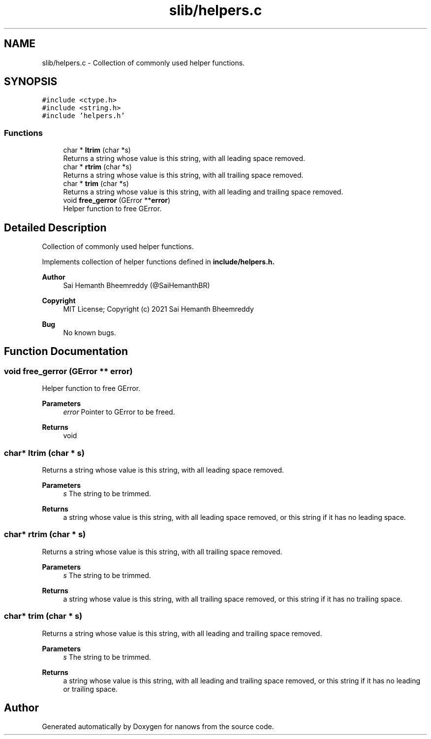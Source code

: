 .TH "slib/helpers.c" 3 "Sat Aug 7 2021" "Version 2.0" "nanows" \" -*- nroff -*-
.ad l
.nh
.SH NAME
slib/helpers.c \- Collection of commonly used helper functions\&.  

.SH SYNOPSIS
.br
.PP
\fC#include <ctype\&.h>\fP
.br
\fC#include <string\&.h>\fP
.br
\fC#include 'helpers\&.h'\fP
.br

.SS "Functions"

.in +1c
.ti -1c
.RI "char * \fBltrim\fP (char *s)"
.br
.RI "Returns a string whose value is this string, with all leading space removed\&. "
.ti -1c
.RI "char * \fBrtrim\fP (char *s)"
.br
.RI "Returns a string whose value is this string, with all trailing space removed\&. "
.ti -1c
.RI "char * \fBtrim\fP (char *s)"
.br
.RI "Returns a string whose value is this string, with all leading and trailing space removed\&. "
.ti -1c
.RI "void \fBfree_gerror\fP (GError **\fBerror\fP)"
.br
.RI "Helper function to free GError\&. "
.in -1c
.SH "Detailed Description"
.PP 
Collection of commonly used helper functions\&. 

Implements collection of helper functions defined in \fC\fBinclude/helpers\&.h\fP\fP\&.
.PP
\fBAuthor\fP
.RS 4
Sai Hemanth Bheemreddy (@SaiHemanthBR) 
.RE
.PP
\fBCopyright\fP
.RS 4
MIT License; Copyright (c) 2021 Sai Hemanth Bheemreddy 
.RE
.PP
\fBBug\fP
.RS 4
No known bugs\&. 
.RE
.PP

.SH "Function Documentation"
.PP 
.SS "void free_gerror (GError ** error)"

.PP
Helper function to free GError\&. 
.PP
\fBParameters\fP
.RS 4
\fIerror\fP Pointer to GError to be freed\&. 
.RE
.PP
\fBReturns\fP
.RS 4
void 
.RE
.PP

.SS "char* ltrim (char * s)"

.PP
Returns a string whose value is this string, with all leading space removed\&. 
.PP
\fBParameters\fP
.RS 4
\fIs\fP The string to be trimmed\&. 
.RE
.PP
\fBReturns\fP
.RS 4
a string whose value is this string, with all leading space removed, or this string if it has no leading space\&. 
.RE
.PP

.SS "char* rtrim (char * s)"

.PP
Returns a string whose value is this string, with all trailing space removed\&. 
.PP
\fBParameters\fP
.RS 4
\fIs\fP The string to be trimmed\&. 
.RE
.PP
\fBReturns\fP
.RS 4
a string whose value is this string, with all trailing space removed, or this string if it has no trailing space\&. 
.RE
.PP

.SS "char* trim (char * s)"

.PP
Returns a string whose value is this string, with all leading and trailing space removed\&. 
.PP
\fBParameters\fP
.RS 4
\fIs\fP The string to be trimmed\&. 
.RE
.PP
\fBReturns\fP
.RS 4
a string whose value is this string, with all leading and trailing space removed, or this string if it has no leading or trailing space\&. 
.RE
.PP

.SH "Author"
.PP 
Generated automatically by Doxygen for nanows from the source code\&.
